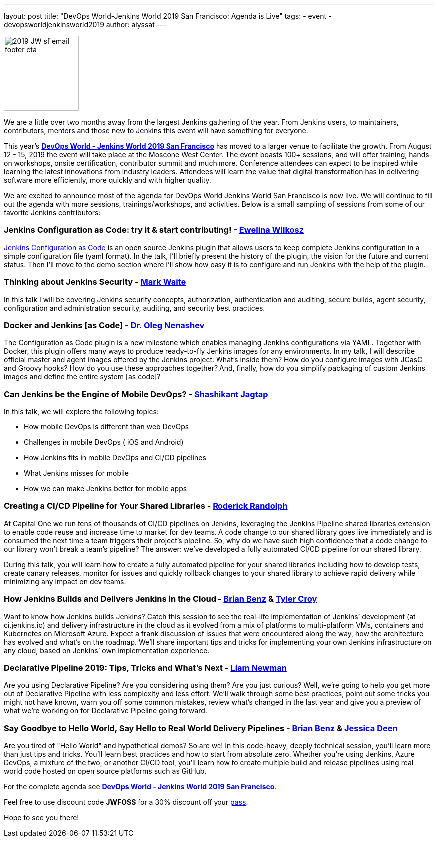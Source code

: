 ---
layout: post
title: "DevOps World-Jenkins World 2019 San Francisco: Agenda is Live"
tags:
- event
- devopsworldjenkinsworld2019
author: alyssat
---

image:://images/2019_JW-sf-email-footer-cta.png[width=150,role=left]

We are a little over two months away from the largest Jenkins gathering of the year.  From Jenkins users, to maintainers, contributors, mentors and those new to Jenkins this event will have something for everyone. 

This year’s https://www.cloudbees.com/devops-world/san-francisco[**DevOps World - Jenkins World 2019 San Francisco**] has moved to a larger venue to facilitate the growth. From August 12 - 15, 2019 the event will take place at the Moscone West Center.  The event boasts 100+ sessions, and will offer training, hands-on workshops, onsite certification, contributor summit and much more.  Conference attendees can expect to be inspired while learning the latest innovations from industry leaders. Attendees will learn the value that digital transformation has in delivering software more efficiently, more quickly and with higher quality. 

We are excited to announce most of the agenda for DevOps World Jenkins World San Francisco is now live. We will continue to fill out the agenda with more sessions, trainings/workshops, and activities. Below is a small sampling of sessions from some of our favorite Jenkins contributors:

### Jenkins Configuration as Code: try it & start contributing! - https://github.com/ewelinawilkosz[Ewelina Wilkosz]

https://github.com/jenkinsci/configuration-as-code-plugin[Jenkins Configuration as Code] is an open source Jenkins plugin that allows users to keep complete Jenkins configuration in a simple configuration file (yaml format). In the talk, I'll briefly present the history of the plugin, the vision for the future and current status. Then I'll move to the demo section where I'll show how easy it is to configure and run Jenkins with the help of the plugin. 

### Thinking about Jenkins Security - https://github.com/MarkEWaite[Mark Waite]

In this talk I will be covering Jenkins security concepts, authorization, authentication and auditing, secure builds, agent security, configuration and administration security, auditing, and security best practices.

### Docker and Jenkins [as Code] - https://github.com/oleg-nenashev[Dr. Oleg Nenashev]

The Configuration as Code plugin is a new milestone which enables managing Jenkins configurations via YAML. Together with Docker, this plugin offers many ways to produce ready-to-fly Jenkins images for any environments. In my talk, I will describe official master and agent images offered by the Jenkins project. What’s inside them? How do you configure images with JCasC and Groovy hooks? How do you use these approaches together? And, finally, how do you simplify packaging of custom Jenkins images and define the entire system [as code]?

### Can Jenkins be the Engine of Mobile DevOps? - https://github.com/shashikantjagtap[Shashikant Jagtap]

In this talk, we will explore the following topics: 

*  How mobile DevOps is different than web DevOps 
*  Challenges in mobile DevOps ( iOS and Android) 
*  How Jenkins fits in mobile DevOps and CI/CD pipelines 
*  What Jenkins misses for mobile 
*  How we can make Jenkins better for mobile apps 

### Creating a CI/CD Pipeline for Your Shared Libraries - https://github.com/roderickrandolph[Roderick Randolph]

At Capital One we run tens of thousands of CI/CD pipelines on Jenkins, leveraging the Jenkins Pipeline shared libraries extension to enable code reuse and increase time to market for dev teams. A code change to our shared library goes live immediately and is consumed the next time a team triggers their project's pipeline. So, why do we have such high confidence that a code change to our library won't break a team's pipeline? The answer: we've developed a fully automated CI/CD pipeline for our shared library. 

During this talk, you will learn how to create a fully automated pipeline for your shared libraries including how to develop tests, create canary releases, monitor for issues and quickly rollback changes to your shared library to achieve rapid delivery while minimizing any impact on dev teams.

### How Jenkins Builds and Delivers Jenkins in the Cloud - https://github.com/bbenz[Brian Benz] & https://github.com/rtyler[Tyler Croy]

Want to know how Jenkins builds Jenkins? Catch this session to see the real-life implementation of Jenkins’ development (at ci.jenkins.io) and delivery infrastructure in the cloud as it evolved from a mix of platforms to multi-platform VMs, containers and Kubernetes on Microsoft Azure.  Expect a frank discussion of issues that were encountered along the way, how the architecture has evolved and what’s on the roadmap.  We’ll share important tips and tricks for implementing your own Jenkins infrastructure on any cloud, based on Jenkins’ own implementation experience.

### Declarative Pipeline 2019: Tips, Tricks and What's Next - https://github.com/bitwiseman[Liam Newman]

Are you using Declarative Pipeline? Are you considering using them? Are you just curious? Well, we're going to help you get more out of Declarative Pipeline with less complexity and less effort. We'll walk through some best practices, point out some tricks you might not have known, warn you off some common mistakes, review what's changed in the last year and give you a preview of what we're working on for Declarative Pipeline going forward.

### Say Goodbye to Hello World, Say Hello to Real World Delivery Pipelines - https://github.com/bbenz[Brian Benz] & https://github.com/jldeen[Jessica Deen]

Are you tired of "Hello World" and hypothetical demos? So are we! In this code-heavy, deeply technical session, you’ll learn more than just tips and tricks.  You’ll learn best practices and how to start from absolute zero. Whether you’re using Jenkins, Azure DevOps, a mixture of the two, or another CI/CD tool, you’ll learn how to create multiple build and release pipelines using real world code hosted on open source platforms such as GitHub. 

For the complete agenda see https://www.cloudbees.com/devops-world/san-francisco[**DevOps World - Jenkins World 2019 San Francisco**]. 

Feel free to use discount code **JWFOSS** for a 30% discount off your https://www.cloudbees.com/devops-world/san-francisco[pass].

Hope to see you there!
